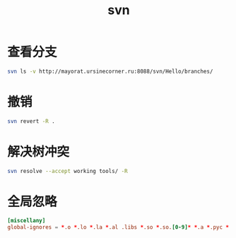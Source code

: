 #+TITLE: svn
#+LINK_UP: index.html
#+LINK_HOME: index.html

* 查看分支
  #+BEGIN_SRC sh
    svn ls -v http://mayorat.ursinecorner.ru:8088/svn/Hello/branches/
  #+END_SRC

* 撤销
  #+BEGIN_SRC sh
    svn revert -R .
  #+END_SRC

* 解决树冲突
  #+BEGIN_SRC sh
    svn resolve --accept working tools/ -R
  #+END_SRC

* 全局忽略
  #+BEGIN_SRC conf
    [miscellany]
    global-ignores = *.o *.lo *.la *.al .libs *.so *.so.[0-9]* *.a *.pyc *.pyo .ropeproject *.rej *~  
  #+END_SRC
